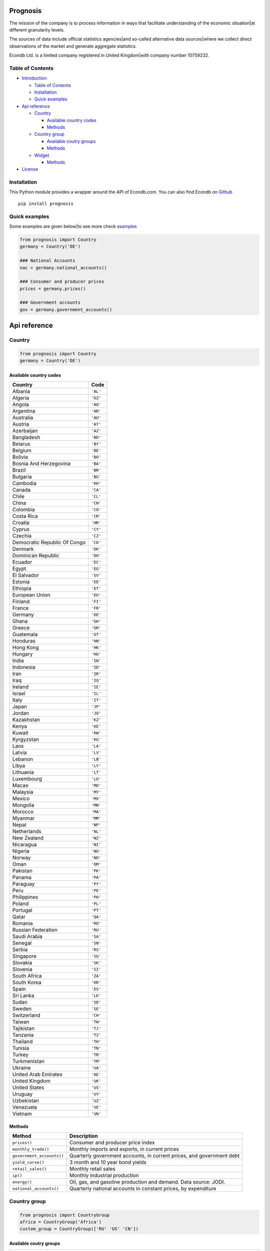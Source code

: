 Prognosis
============

The mission of the company is to process information in ways that
facilitate understanding of the economic situation|at different
granularity levels.

The sources of data include official statistics agencies|and so-called
alternative data sources|where we collect direct observations of the
market and generate aggregate statistics.

Econdb Ltd. is a limited company registered in United Kingdom|with
company number 10759232.

Table of Contents
-----------------

-  `Introduction <#introduction>`__

   -  `Table of Contents <#table-of-contents>`__
   -  `Installation <#installation>`__
   -  `Quick examples <#quick-examples>`__

-  `Api reference <#api-reference>`__

   -  `Country <#country>`__

      -  `Available country codes <#available-country-codes>`__
      -  `Methods <#methods>`__

   -  `Country group <#country-group>`__

      -  `Available coutry groups <#available-coutry-groups>`__
      -  `Methods <#methods-1>`__

   -  `Widget <#widget>`__

      -  `Methods <#methods-2>`__

-  `License <#license>`__

Installation
------------

This Python module provides a wrapper around the API of Econdb.com.
You can also find Econdb on `Github <https://github.com/econdb/prognosis>`__
::

   pip install prognosis

Quick examples
--------------

Some examples are given below|to see more check
`examples <./examples>`__

.. code:: python

   from prognosis import Country
   germany = Country('DE')

   ### National Accounts
   nac = germany.national_accounts()

   ### Consumer and producer prices
   prices = germany.prices()

   ### Government accounts
   gov = germany.government_accounts()

Api reference
=============

Country
-------

.. code:: python

   from prognosis import Country
   germany = Country('DE')

Available country codes
~~~~~~~~~~~~~~~~~~~~~~~

.. raw:: html

   <details> 
   <summary> Countries </summary> 

============================ ========
**Country**                  **Code**
============================ ========
Albania                      ``'AL'``
Algeria                      ``'DZ'``
Angola                       ``'AO'``
Argentina                    ``'AR'``
Australia                    ``'AU'``
Austria                      ``'AT'``
Azerbaijan                   ``'AZ'``
Bangladesh                   ``'BD'``
Belarus                      ``'BY'``
Belgium                      ``'BE'``
Bolivia                      ``'BO'``
Bosnia And Herzegovina       ``'BA'``
Brazil                       ``'BR'``
Bulgaria                     ``'BG'``
Cambodia                     ``'KH'``
Canada                       ``'CA'``
Chile                        ``'CL'``
China                        ``'CN'``
Colombia                     ``'CO'``
Costa Rica                   ``'CR'``
Croatia                      ``'HR'``
Cyprus                       ``'CY'``
Czechia                      ``'CZ'``
Democratic Republic Of Congo ``'CD'``
Denmark                      ``'DK'``
Dominican Republic           ``'DO'``
Ecuador                      ``'EC'``
Egypt                        ``'EG'``
El Salvador                  ``'SV'``
Estonia                      ``'EE'``
Ethiopia                     ``'ET'``
European Union               ``'EU'``
Finland                      ``'FI'``
France                       ``'FR'``
Germany                      ``'DE'``
Ghana                        ``'GH'``
Greece                       ``'GR'``
Guatemala                    ``'GT'``
Honduras                     ``'HN'``
Hong Kong                    ``'HK'``
Hungary                      ``'HU'``
India                        ``'IN'``
Indonesia                    ``'ID'``
Iran                         ``'IR'``
Iraq                         ``'IQ'``
Ireland                      ``'IE'``
Israel                       ``'IL'``
Italy                        ``'IT'``
Japan                        ``'JP'``
Jordan                       ``'JO'``
Kazakhstan                   ``'KZ'``
Kenya                        ``'KE'``
Kuwait                       ``'KW'``
Kyrgyzstan                   ``'KG'``
Laos                         ``'LA'``
Latvia                       ``'LV'``
Lebanon                      ``'LB'``
Libya                        ``'LY'``
Lithuania                    ``'LT'``
Luxembourg                   ``'LU'``
Macao                        ``'MO'``
Malaysia                     ``'MY'``
Mexico                       ``'MX'``
Mongolia                     ``'MN'``
Morocco                      ``'MA'``
Myanmar                      ``'MM'``
Nepal                        ``'NP'``
Netherlands                  ``'NL'``
New Zealand                  ``'NZ'``
Nicaragua                    ``'NI'``
Nigeria                      ``'NG'``
Norway                       ``'NO'``
Oman                         ``'OM'``
Pakistan                     ``'PK'``
Panama                       ``'PA'``
Paraguay                     ``'PY'``
Peru                         ``'PE'``
Philippines                  ``'PH'``
Poland                       ``'PL'``
Portugal                     ``'PT'``
Qatar                        ``'QA'``
Romania                      ``'RO'``
Russian Federation           ``'RU'``
Saudi Arabia                 ``'SA'``
Senegal                      ``'SN'``
Serbia                       ``'RS'``
Singapore                    ``'SG'``
Slovakia                     ``'SK'``
Slovenia                     ``'SI'``
South Africa                 ``'ZA'``
South Korea                  ``'KR'``
Spain                        ``'ES'``
Sri Lanka                    ``'LK'``
Sudan                        ``'SD'``
Sweden                       ``'SE'``
Switzerland                  ``'CH'``
Taiwan                       ``'TW'``
Tajikistan                   ``'TJ'``
Tanzania                     ``'TZ'``
Thailand                     ``'TH'``
Tunisia                      ``'TN'``
Turkey                       ``'TR'``
Turkmenistan                 ``'TM'``
Ukraine                      ``'UA'``
United Arab Emirates         ``'AE'``
United Kingdom               ``'UK'``
United States                ``'US'``
Uruguay                      ``'UY'``
Uzbekistan                   ``'UZ'``
Venezuela                    ``'VE'``
Vietnam                      ``'VN'``
============================ ========

.. raw:: html

   </details>

Methods
~~~~~~~

+---------------------------+-----------------------------------------+
| **Method**                | **Description**                         |
+===========================+=========================================+
| ``prices()``              | Consumer and producer price index       |
+---------------------------+-----------------------------------------+
| ``monthly_trade()``       | Monthly imports and exports, in current |
|                           | prices                                  |
+---------------------------+-----------------------------------------+
| ``government_accounts()`` | Quarterly government accounts, in       |
|                           | current prices, and government debt     |
+---------------------------+-----------------------------------------+
| ``yield_curve()``         | 3 month and 10 year bond yields         |
+---------------------------+-----------------------------------------+
| ``retail_sales()``        | Monthly retail sales                    |
+---------------------------+-----------------------------------------+
| ``ip()``                  | Monthly industrial production           |
+---------------------------+-----------------------------------------+
| ``energy()``              | Oil, gas, and gasoline production and   |
|                           | demand. Data source: JODI.              |
+---------------------------+-----------------------------------------+
| ``national_accounts()``   | Quarterly national accounts in constant |
|                           | prices, by expenditure                  |
+---------------------------+-----------------------------------------+

Country group
-------------

.. code:: python

   from prognosis import CountryGroup
   africa = CountryGroup('Africa')
   custom_group = CountryGroup(['RU' 'US' 'CN'])

Available coutry groups
~~~~~~~~~~~~~~~~~~~~~~~

.. raw:: html

   <details>
   <summary>Groups</summary>

+----------------------+----------------------------------------------+
| **Group**            | **Included country codes**                   |
+======================+==============================================+
| ``'Africa'``         | ['DZ' 'AO' 'CD' 'EG' 'ET' 'GH' 'KE' 'LY'     |
|                      | 'MA' 'NG' 'SN' 'ZA' 'SD' 'TZ' 'TN']          |
+----------------------+----------------------------------------------+
| ``'Central Asia'``   | ['AZ' 'KZ' 'KG' 'MN' 'TJ' 'TM' 'UZ']         |
+----------------------+----------------------------------------------+
| ``'East Asia'``      | ['CN' 'HK' 'JP' 'KR' 'MO' 'TW']              |
+----------------------+----------------------------------------------+
| ``'Europe'``         | ['AL' 'AT' 'BY' 'BE' 'BA' 'BG' 'HR' 'CY'     |
|                      | 'CZ' 'DK' 'EE' 'FI' 'FR' 'DE' 'GR' 'HU' 'IE' |
|                      | 'IT' 'LV' 'LT' 'LU' 'NL' 'NO' 'PL' 'PT' 'RO' |
|                      | 'RU' 'RS' 'SK' 'SI' 'ES' 'SE' 'CH' 'TR' 'UA' |
|                      | 'EU' 'UK']                                   |
+----------------------+----------------------------------------------+
| ``'G20'``            | ['AR' 'AU' 'BR' 'CA' 'CN' 'FR' 'DE' 'IN'     |
|                      | 'ID' 'IT' 'JP' 'KR' 'MX' 'RU' 'SA' 'ZA' 'TR' |
|                      | 'US' 'EU' 'UK']                              |
+----------------------+----------------------------------------------+
| ``'Latin America'``  | ['AR' 'BO' 'BR' 'CL' 'CO' 'CR' 'DO' 'EC'     |
|                      | 'SV' 'GT' 'HN' 'NI' 'PA' 'PY' 'PE' 'UY'      |
|                      | 'VE']                                        |
+----------------------+----------------------------------------------+
| ``'Middle East'``    | ['IR' 'IQ' 'IL' 'JO' 'KW' 'LB' 'OM' 'QA'     |
|                      | 'SA' 'AE']                                   |
+----------------------+----------------------------------------------+
| ``'North America'``  | ['CA' 'MX' 'US']                             |
+----------------------+----------------------------------------------+
| ``'Oceania'``        | ['AU' 'NZ']                                  |
+----------------------+----------------------------------------------+
| ``'South Asia'``     | ['BD' 'IN' 'NP' 'PK' 'LK']                   |
+----------------------+----------------------------------------------+
| ``'Southeast Asia'`` | ['KH' 'ID' 'LA' 'MY' 'MM' 'PH' 'SG' 'TH'     |
|                      | 'VN']                                        |
+----------------------+----------------------------------------------+

.. raw:: html

   </details>

.. _methods-1:

Methods
~~~~~~~

.. raw:: html

   <ul>    
   <li>
   <details>
   <summary><code>get_topic(topic)</code></summary>
   <br>
   Available topics

============== ==============================================
**Topic**      **Desctiption**
============== ==============================================
``'GDP'``      Gross domestic product
``'PRC'``      Private consumption
``'PUC'``      Public consumption
``'CON'``      Total consumption
``'GCF'``      Gross capital formation
``'GFCF'``     Gross fixed capital formation
``'CI'``       Change in inventories
``'CBAL'``     Commercial balance (goods + services)
``'EXP'``      Exports of goods and services
``'IMP'``      Imports of goods and services
``'PI'``       Personal income
``'RGDP'``     Real gross domestic product
``'RPRC'``     Real private consumption
``'RPUC'``     Real public consumption
``'RCON'``     Real total consumption
``'RGCF'``     Real gross capital formation
``'RGFCF'``    Real gross fixed capital formation
``'RCI'``      Real change in inventories
``'REXP'``     Real exports of goods and services
``'RIMP'``     Real imports of goods and services
``'GDPPC'``    GDP per capita
``'RGDPPC'``   Real GDP per capita
``'GDPD'``     GDP (current US dollars)
``'GDPDEF'``   GDP deflator
``'CPI'``      Consumer price index
``'CORE'``     Core consumer price index
``'PPI'``      Producer price index
``'URATE'``    Unemployment
``'JVR'``      Job vacancy rate
``'JQR'``      Job quits rate
``'JLR'``      Job layoffs rate
``'JHR'``      Job hires rate
``'WAGE'``     Wages/Earnings
``'WAGEMAN'``  Hourly wage manufacturing
``'EMP'``      Total employment
``'ACPOP'``    Active population
``'PAY'``      Total payroll
``'EMRATIO'``  Employment to working age population
``'PART'``     Participation rate
``'CLAIMS'``   Weekly unemployment insurance claims
``'RETA'``     Retail trade
``'IP'``       Industrial production
``'CP'``       Construction production
``'INVER'``    Investment rate
``'SENT'``     Sentiment index
``'CONF'``     Consumer confidence index
``'UTIL'``     Utilization rate
``'DWPE'``     Dwelling permits
``'NFCI'``     Non-financial corporations investment rate
``'CAR'``      Passenger car sales
``'ELE'``      Production electricity
``'ARIV'``     Tourist arrivals
``'OIL'``      Oil production
``'MANU'``     Manufacturing production
``'CLI'``      OECD CLI
``'TB'``       Trade balance
``'NY'``       Net income from abroad (Primary Income)
``'NCT'``      Net current transfers (Secondary Income)
``'CA'``       Current account balance
``'KA'``       Capital account
``'CKA'``      Net foreign investment
``'IIPA'``     International investment position: Assets
``'IIPL'``     International investment position: Liabilities
``'NIIP'``     Net international investment position
``'EXPMON'``   Monthly exports
``'IMPMON'``   Monthly imports
``'GBAL'``     Government balance
``'GSPE'``     General government total expenditure
``'GREV'``     General government total revenue
``'GDEBT'``    Government debt
``'GDEBTN'``   Government net debt
``'POP'``      Population
``'HHS'``      Household saving
``'HHDIR'``    Household debt to income ratio
``'HOU'``      House price
``'TFRT'``     Fertility rate
``'LE00'``     Life expectancy at birth
``'CRED'``     Domestic credit
``'NFCLOAN'``  Lending to non-financial corporations
``'PRIDEBT'``  Private debt
``'NPL'``      Non performing loans
``'MB'``       Monetary base
``'M3'``       Money supply
``'Y10YD'``    Long term yield
``'M3YD'``     3 month yield
``'IBD1'``     Interbank lending overnight rate
``'POLIR'``    Policy rate - short term
``'XUSD'``     Exchange rate v dollar
``'SEI'``      Stock exchange index
``'REER'``     Real effective exchange rate
``'EQYCAP'``   Market capitalization
``'OILPROD'``  Oil production
``'OILDEM'``   Oil demand
``'GASPROD'``  Gas production
``'GASDEM'``   Gas demand
``'GASOPROD'`` Gasoline production
``'GASODEM'``  Gasoline demand
============== ==============================================

.. raw:: html

   </details>
   </li>
   </ul>

Widget
------

.. code:: python

   from prognosis.widget import get_widget_data
   get_widget_data("supermarket-country-index", {'country': 'US'})

.. _methods-2:

Methods
~~~~~~~

-  

   .. raw:: html

      <details><summary><code>get_widget_data(widget_name, opts)</code></summary>...</details>       

-  

   .. raw:: html

      <details><summary><code>get_widget_options(widget_name)</code></summary>...</details>       

-  

   .. raw:: html

      <details><summary><code>get_available_widgets()</code></summary>...</details>       

License
=======

MIT

.. |Python Versions| image:: https://img.shields.io/pypi/pyversions/prognosis.svg
   :target: https://pypi.python.org/pypi/prognosis
